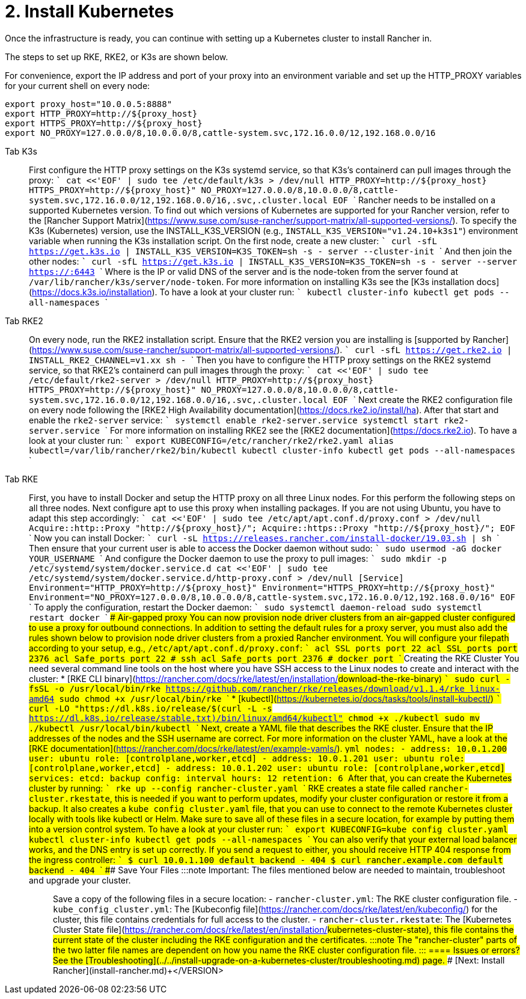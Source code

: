 = 2. Install Kubernetes

Once the infrastructure is ready, you can continue with setting up a Kubernetes cluster to install Rancher in.

The steps to set up RKE, RKE2, or K3s are shown below.

For convenience, export the IP address and port of your proxy into an environment variable and set up the HTTP_PROXY variables for your current shell on every node:

----
export proxy_host="10.0.0.5:8888"
export HTTP_PROXY=http://${proxy_host}
export HTTPS_PROXY=http://${proxy_host}
export NO_PROXY=127.0.0.0/8,10.0.0.0/8,cattle-system.svc,172.16.0.0/12,192.168.0.0/16
----

[tabs]
====
Tab K3s::
+
First configure the HTTP proxy settings on the K3s systemd service, so that K3s's containerd can pull images through the proxy: ``` cat <<'EOF' | sudo tee /etc/default/k3s > /dev/null HTTP_PROXY=http://$\{proxy_host} HTTPS_PROXY=http://$\{proxy_host}" NO_PROXY=127.0.0.0/8,10.0.0.0/8,cattle-system.svc,172.16.0.0/12,192.168.0.0/16,.svc,.cluster.local EOF ``` Rancher needs to be installed on a supported Kubernetes version. To find out which versions of Kubernetes are supported for your Rancher version, refer to the [Rancher Support Matrix](https://www.suse.com/suse-rancher/support-matrix/all-supported-versions/). To specify the K3s (Kubernetes) version, use the INSTALL_K3S_VERSION (e.g., `INSTALL_K3S_VERSION="v1.24.10+k3s1"`) environment variable when running the K3s installation script. On the first node, create a new cluster: ``` curl -sfL https://get.k3s.io | INSTALL_K3S_VERSION=+++<VERSION>+++K3S_TOKEN=+++<TOKEN>+++sh -s - server --cluster-init ``` And then join the other nodes: ``` curl -sfL https://get.k3s.io | INSTALL_K3S_VERSION=+++<VERSION>+++K3S_TOKEN=+++<TOKEN>+++sh -s - server --server https://+++<SERVER>+++:6443 ``` Where `+++<SERVER>+++` is the IP or valid DNS of the server and `+++<TOKEN>+++` is the node-token from the server found at `/var/lib/rancher/k3s/server/node-token`. For more information on installing K3s see the [K3s installation docs](https://docs.k3s.io/installation). To have a look at your cluster run: ``` kubectl cluster-info kubectl get pods --all-namespaces ```  

Tab RKE2::
+
On every node, run the RKE2 installation script. Ensure that the RKE2 version you are installing is [supported by Rancher](https://www.suse.com/suse-rancher/support-matrix/all-supported-versions/). ``` curl -sfL https://get.rke2.io | INSTALL_RKE2_CHANNEL=v1.xx sh - ``` Then you have to configure the HTTP proxy settings on the RKE2 systemd service, so that RKE2's containerd can pull images through the proxy: ``` cat <<'EOF' | sudo tee /etc/default/rke2-server > /dev/null HTTP_PROXY=http://$\{proxy_host} HTTPS_PROXY=http://$\{proxy_host}" NO_PROXY=127.0.0.0/8,10.0.0.0/8,cattle-system.svc,172.16.0.0/12,192.168.0.0/16,.svc,.cluster.local EOF ``` Next create the RKE2 configuration file on every node following the [RKE2 High Availability documentation](https://docs.rke2.io/install/ha). After that start and enable the `rke2-server` service: ``` systemctl enable rke2-server.service systemctl start rke2-server.service ``` For more information on installing RKE2 see the [RKE2 documentation](https://docs.rke2.io). To have a look at your cluster run: ``` export KUBECONFIG=/etc/rancher/rke2/rke2.yaml alias kubectl=/var/lib/rancher/rke2/bin/kubectl kubectl cluster-info kubectl get pods --all-namespaces ``` 

Tab RKE::
+
First, you have to install Docker and setup the HTTP proxy on all three Linux nodes. For this perform the following steps on all three nodes. Next configure apt to use this proxy when installing packages. If you are not using Ubuntu, you have to adapt this step accordingly: ``` cat <<'EOF' | sudo tee /etc/apt/apt.conf.d/proxy.conf > /dev/null Acquire::http::Proxy "http://$\{proxy_host}/"; Acquire::https::Proxy "http://$\{proxy_host}/"; EOF ``` Now you can install Docker: ``` curl -sL https://releases.rancher.com/install-docker/19.03.sh | sh ``` Then ensure that your current user is able to access the Docker daemon without sudo: ``` sudo usermod -aG docker YOUR_USERNAME ``` And configure the Docker daemon to use the proxy to pull images: ``` sudo mkdir -p /etc/systemd/system/docker.service.d cat <<'EOF' | sudo tee /etc/systemd/system/docker.service.d/http-proxy.conf > /dev/null [Service] Environment="HTTP_PROXY=http://$\{proxy_host}" Environment="HTTPS_PROXY=http://$\{proxy_host}" Environment="NO_PROXY=127.0.0.0/8,10.0.0.0/8,cattle-system.svc,172.16.0.0/12,192.168.0.0/16" EOF ``` To apply the configuration, restart the Docker daemon: ``` sudo systemctl daemon-reload sudo systemctl restart docker ``` #### Air-gapped proxy You can now provision node driver clusters from an air-gapped cluster configured to use a proxy for outbound connections. In addition to setting the default rules for a proxy server, you must also add the rules shown below to provision node driver clusters from a proxied Rancher environment. You will configure your filepath according to your setup, e.g., `/etc/apt/apt.conf.d/proxy.conf`: ``` acl SSL_ports port 22 acl SSL_ports port 2376 acl Safe_ports port 22 # ssh acl Safe_ports port 2376 # docker port ``` ### Creating the RKE Cluster You need several command line tools on the host where you have SSH access to the Linux nodes to create and interact with the cluster: * [RKE CLI binary](https://rancher.com/docs/rke/latest/en/installation/#download-the-rke-binary) ``` sudo curl -fsSL -o /usr/local/bin/rke https://github.com/rancher/rke/releases/download/v1.1.4/rke_linux-amd64 sudo chmod +x /usr/local/bin/rke ``` * [kubectl](https://kubernetes.io/docs/tasks/tools/install-kubectl/) ``` curl -LO "https://dl.k8s.io/release/$(curl -L -s https://dl.k8s.io/release/stable.txt)/bin/linux/amd64/kubectl" chmod +x ./kubectl sudo mv ./kubectl /usr/local/bin/kubectl ``` Next, create a YAML file that describes the RKE cluster. Ensure that the IP addresses of the nodes and the SSH username are correct. For more information on the cluster YAML, have a look at the [RKE documentation](https://rancher.com/docs/rke/latest/en/example-yamls/). ```yml nodes: - address: 10.0.1.200 user: ubuntu role: [controlplane,worker,etcd] - address: 10.0.1.201 user: ubuntu role: [controlplane,worker,etcd] - address: 10.0.1.202 user: ubuntu role: [controlplane,worker,etcd] services: etcd: backup_config: interval_hours: 12 retention: 6 ``` After that, you can create the Kubernetes cluster by running: ``` rke up --config rancher-cluster.yaml ``` RKE creates a state file called `rancher-cluster.rkestate`, this is needed if you want to perform updates, modify your cluster configuration or restore it from a backup. It also creates a `kube_config_cluster.yaml` file, that you can use to connect to the remote Kubernetes cluster locally with tools like kubectl or Helm. Make sure to save all of these files in a secure location, for example by putting them into a version control system. To have a look at your cluster run: ``` export KUBECONFIG=kube_config_cluster.yaml kubectl cluster-info kubectl get pods --all-namespaces ``` You can also verify that your external load balancer works, and the DNS entry is set up correctly. If you send a request to either, you should receive HTTP 404 response from the ingress controller: ``` $ curl 10.0.1.100 default backend - 404 $ curl rancher.example.com default backend - 404 ``` ### Save Your Files :::note Important: The files mentioned below are needed to maintain, troubleshoot and upgrade your cluster. ::: Save a copy of the following files in a secure location: - `rancher-cluster.yml`: The RKE cluster configuration file. - `kube_config_cluster.yml`: The [Kubeconfig file](https://rancher.com/docs/rke/latest/en/kubeconfig/) for the cluster, this file contains credentials for full access to the cluster. - `rancher-cluster.rkestate`: The [Kubernetes Cluster State file](https://rancher.com/docs/rke/latest/en/installation/#kubernetes-cluster-state), this file contains the current state of the cluster including the RKE configuration and the certificates. :::note The "rancher-cluster" parts of the two latter file names are dependent on how you name the RKE cluster configuration file. ::: 
==== ### Issues or errors? See the [Troubleshooting](../../install-upgrade-on-a-kubernetes-cluster/troubleshooting.md) page. ### [Next: Install Rancher](install-rancher.md)+++</TOKEN>++++++</SERVER>++++++</SERVER>++++++</TOKEN>++++++</VERSION>++++++</TOKEN>++++++</VERSION>
====
